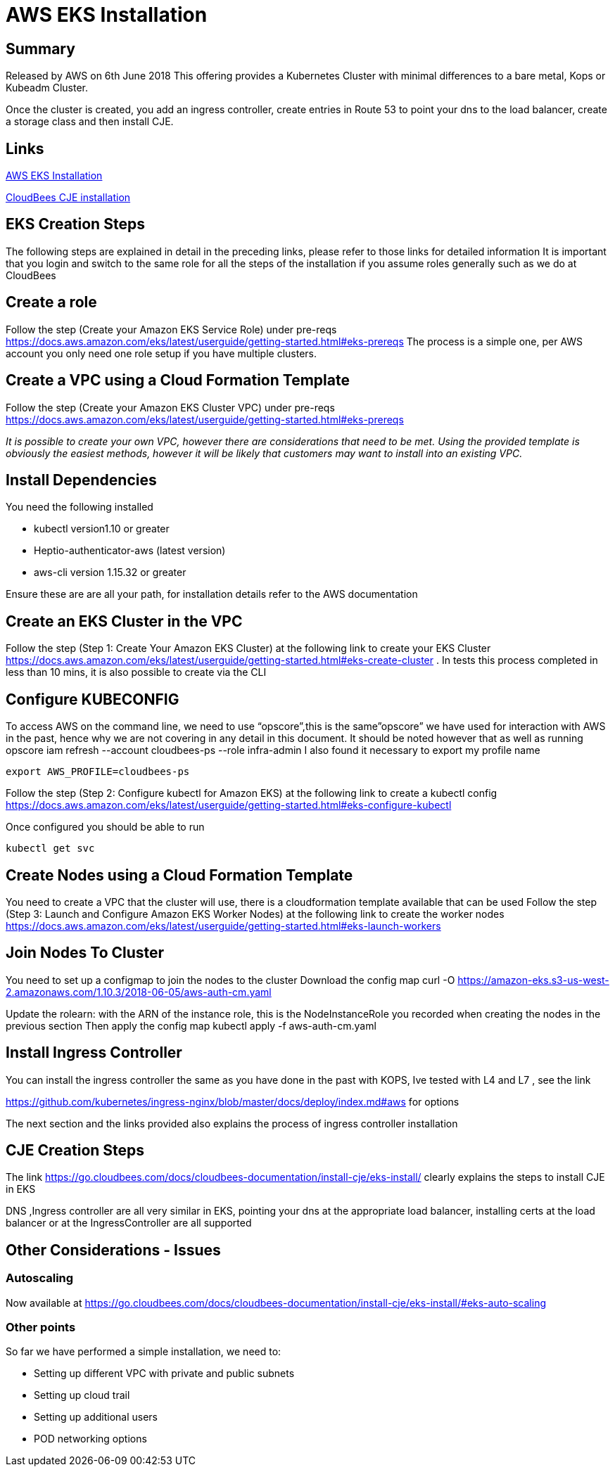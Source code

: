 = AWS EKS Installation

== Summary
Released by AWS on 6th June 2018
This offering provides a Kubernetes Cluster with minimal  differences to a bare metal, Kops or Kubeadm Cluster.

Once the cluster is created, you add an ingress controller, create entries in Route 53 to point
your dns to the load balancer, create a storage class and then install CJE.

== Links

https://docs.aws.amazon.com/eks/latest/userguide/getting-started.html[AWS EKS Installation]

https://go.cloudbees.com/docs/cloudbees-documentation/install-cje/eks-install/[CloudBees CJE installation]

== EKS Creation Steps

The following steps are explained in detail in the preceding links,
please refer to those links for detailed information
It is important that you login and switch to the same role for all the steps of the installation
if you assume roles generally such as we do at CloudBees

== Create a role
Follow the step (Create your Amazon EKS Service Role) under pre-reqs https://docs.aws.amazon.com/eks/latest/userguide/getting-started.html#eks-prereqs
The process is a simple one, per AWS account you only need one role setup if you have multiple clusters.

== Create a VPC using a Cloud Formation Template
Follow the step (Create your Amazon EKS Cluster VPC) under pre-reqs
https://docs.aws.amazon.com/eks/latest/userguide/getting-started.html#eks-prereqs[]

_It is possible to create your own VPC, however  there are considerations that need to be met. Using the provided template is obviously the easiest methods, however it will be likely that customers may want to install into an existing VPC._

== Install Dependencies
You need the following installed

* kubectl version1.10 or greater
* Heptio-authenticator-aws (latest version)
* aws-cli version 1.15.32 or greater

Ensure these are are all your path, for installation details refer to the AWS documentation



== Create an EKS Cluster  in the VPC
Follow the step (Step 1: Create Your Amazon EKS Cluster) at the following link to create your
EKS Cluster https://docs.aws.amazon.com/eks/latest/userguide/getting-started.html#eks-create-cluster .
In tests this process completed in less than 10 mins, it is also possible to create via the CLI

== Configure KUBECONFIG
To access AWS on the command line, we need to use “opscore”,this is the same”opscore” we have used for interaction with AWS in the past, hence why we are not covering in any detail in this document.
It should be noted  however that as well as running
opscore iam refresh --account cloudbees-ps --role infra-admin
I also found it necessary to export my profile name
```bash
export AWS_PROFILE=cloudbees-ps
```
Follow the step  (Step 2: Configure kubectl for Amazon EKS) at the following link to create a kubectl config
https://docs.aws.amazon.com/eks/latest/userguide/getting-started.html#eks-configure-kubectl

Once configured you should be able to run
```bash
kubectl get svc
```
== Create Nodes using a  Cloud Formation Template
You need to create a VPC that the cluster will use, there is a cloudformation template available that can be used
Follow the step  (Step 3: Launch and Configure Amazon EKS Worker Nodes) at the following link to create the worker nodes
https://docs.aws.amazon.com/eks/latest/userguide/getting-started.html#eks-launch-workers

== Join Nodes To Cluster
You need to set up a configmap to join the nodes to the cluster
Download the config map
curl -O https://amazon-eks.s3-us-west-2.amazonaws.com/1.10.3/2018-06-05/aws-auth-cm.yaml

Update the rolearn: with the ARN of the instance role, this is the NodeInstanceRole you recorded when creating the nodes in the previous section
Then apply the config map
kubectl apply -f aws-auth-cm.yaml

== Install Ingress Controller
You can install the ingress controller the same as you have done in the past
with KOPS, Ive tested with L4 and L7 , see the link

https://github.com/kubernetes/ingress-nginx/blob/master/docs/deploy/index.md#aws for options

The next section and the links provided also explains the process of ingress controller installation

== CJE Creation Steps
The link https://go.cloudbees.com/docs/cloudbees-documentation/install-cje/eks-install/ clearly explains the steps to install CJE in EKS

DNS ,Ingress controller are all very similar in EKS, pointing your dns at the appropriate load balancer, installing certs at the load balancer or at the IngressController are all supported

== Other Considerations - Issues
=== Autoscaling
Now available at
https://go.cloudbees.com/docs/cloudbees-documentation/install-cje/eks-install/#eks-auto-scaling

=== Other points
So far we have performed a simple installation, we need to:

* Setting up different VPC with private and public subnets
* Setting up cloud trail
* Setting up additional users
* POD networking options



